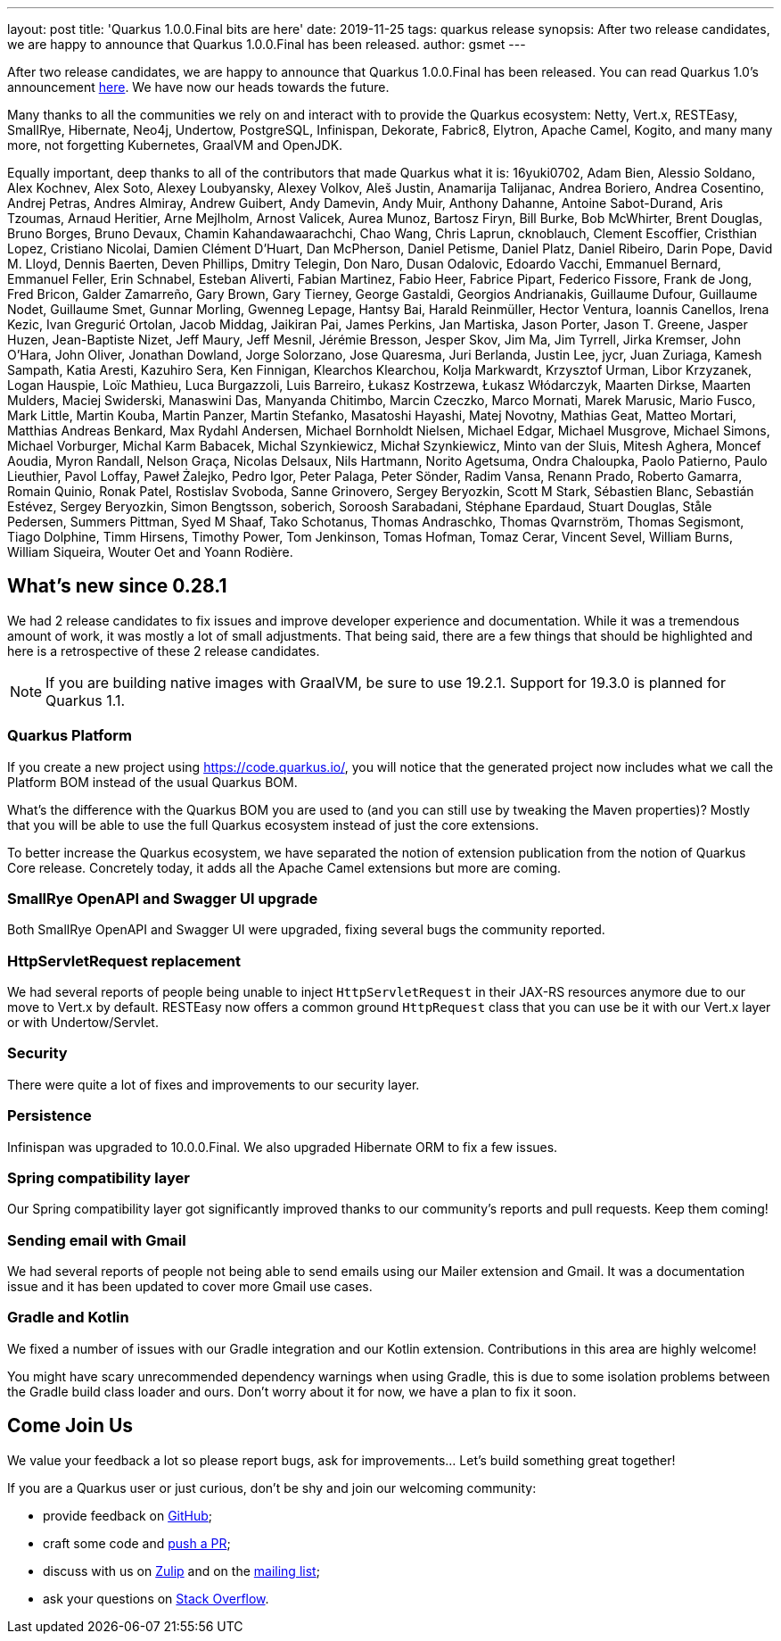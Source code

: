 ---
layout: post
title: 'Quarkus 1.0.0.Final bits are here'
date: 2019-11-25
tags: quarkus release
synopsis: After two release candidates, we are happy to announce that Quarkus 1.0.0.Final has been released.
author: gsmet
---

After two release candidates, we are happy to announce that Quarkus 1.0.0.Final has been released. You can read Quarkus 1.0's announcement https://quarkus.io/blog/announcing-quarkus-1-0/[here].
We have now our heads towards the future.

Many thanks to all the communities we rely on and interact with to provide the Quarkus ecosystem:  Netty, Vert.x, RESTEasy, SmallRye, Hibernate, Neo4j, Undertow, PostgreSQL, Infinispan, Dekorate, Fabric8, Elytron, Apache Camel, Kogito, and many many more, not forgetting Kubernetes, GraalVM and OpenJDK.

Equally important, deep thanks to all of the contributors that made Quarkus what it is: 16yuki0702, Adam Bien, Alessio Soldano, Alex Kochnev, Alex Soto, Alexey Loubyansky, Alexey Volkov, Aleš Justin, Anamarija Talijanac, Andrea Boriero, Andrea Cosentino, Andrej Petras, Andres Almiray, Andrew Guibert, Andy Damevin, Andy Muir, Anthony Dahanne, Antoine Sabot-Durand, Aris Tzoumas, Arnaud Heritier, Arne Mejlholm, Arnost Valicek, Aurea Munoz, Bartosz Firyn, Bill Burke, Bob McWhirter, Brent Douglas, Bruno Borges, Bruno Devaux, Chamin Kahandawaarachchi, Chao Wang, Chris Laprun, cknoblauch, Clement Escoffier, Cristhian Lopez, Cristiano Nicolai, Damien Clément D'Huart, Dan McPherson, Daniel Petisme, Daniel Platz, Daniel Ribeiro, Darin Pope, David M. Lloyd, Dennis Baerten, Deven Phillips, Dmitry Telegin, Don Naro, Dusan Odalovic, Edoardo Vacchi, Emmanuel Bernard, Emmanuel Feller, Erin Schnabel, Esteban Aliverti, Fabian Martinez, Fabio Heer, Fabrice Pipart, Federico Fissore, Frank de Jong, Fred Bricon, Galder Zamarreño, Gary Brown, Gary Tierney, George Gastaldi, Georgios Andrianakis, Guillaume Dufour, Guillaume Nodet, Guillaume Smet, Gunnar Morling, Gwenneg Lepage, Hantsy Bai, Harald Reinmüller, Hector Ventura, Ioannis Canellos, Irena Kezic, Ivan Gregurić Ortolan, Jacob Middag, Jaikiran Pai, James Perkins, Jan Martiska, Jason Porter, Jason T. Greene, Jasper Huzen, Jean-Baptiste Nizet, Jeff Maury, Jeff Mesnil, Jérémie Bresson, Jesper Skov, Jim Ma, Jim Tyrrell, Jirka Kremser, John O'Hara, John Oliver, Jonathan Dowland, Jorge Solorzano, Jose Quaresma, Juri Berlanda, Justin Lee, jycr, Juan Zuriaga, Kamesh Sampath, Katia Aresti, Kazuhiro Sera, Ken Finnigan, Klearchos Klearchou, Kolja Markwardt, Krzysztof Urman, Libor Krzyzanek, Logan Hauspie, Loïc Mathieu, Luca Burgazzoli, Luis Barreiro, Łukasz Kostrzewa, Łukasz Włódarczyk, Maarten Dirkse, Maarten Mulders, Maciej Swiderski, Manaswini Das, Manyanda Chitimbo, Marcin Czeczko, Marco Mornati, Marek Marusic, Mario Fusco, Mark Little, Martin Kouba, Martin Panzer, Martin Stefanko, Masatoshi Hayashi, Matej Novotny, Mathias Geat, Matteo Mortari, Matthias Andreas Benkard, Max Rydahl Andersen, Michael Bornholdt Nielsen, Michael Edgar, Michael Musgrove, Michael Simons, Michael Vorburger, Michal Karm Babacek, Michal Szynkiewicz, Michał Szynkiewicz, Minto van der Sluis, Mitesh Aghera, Moncef Aoudia, Myron Randall, Nelson Graça, Nicolas Delsaux, Nils Hartmann, Norito Agetsuma, Ondra Chaloupka, Paolo Patierno, Paulo Lieuthier, Pavol Loffay, Paweł Żalejko, Pedro Igor, Peter Palaga, Peter Sönder, Radim Vansa, Renann Prado, Roberto Gamarra, Romain Quinio, Ronak Patel, Rostislav Svoboda, Sanne Grinovero, Sergey Beryozkin, Scott M Stark, Sébastien Blanc, Sebastián Estévez, Sergey Beryozkin, Simon Bengtsson, soberich, Soroosh Sarabadani, Stéphane Epardaud, Stuart Douglas, Ståle Pedersen, Summers Pittman, Syed M Shaaf, Tako Schotanus, Thomas Andraschko, Thomas Qvarnström, Thomas Segismont, Tiago Dolphine, Timm Hirsens, Timothy Power, Tom Jenkinson, Tomas Hofman, Tomaz Cerar, Vincent Sevel, William Burns, William Siqueira, Wouter Oet and Yoann Rodière.

== What's new since 0.28.1

We had 2 release candidates to fix issues and improve developer experience and documentation.
While it was a tremendous amount of work, it was mostly a lot of small adjustments. That being said, there are a few things that should be highlighted and here is a retrospective of these 2 release candidates.

[NOTE]
====
If you are building native images with GraalVM, be sure to use 19.2.1. Support for 19.3.0 is planned for Quarkus 1.1.
====

=== Quarkus Platform

If you create a new project using https://code.quarkus.io/, you will notice that the generated project now includes what we call the Platform BOM instead of the usual Quarkus BOM.

What's the difference with the Quarkus BOM you are used to (and you can still use by tweaking the Maven properties)? Mostly that you will be able to use the full Quarkus ecosystem instead of just the core extensions.

To better increase the Quarkus ecosystem, we have separated the notion of extension publication from the notion of Quarkus Core release.
Concretely today, it adds all the Apache Camel extensions but more are coming.

=== SmallRye OpenAPI and Swagger UI upgrade

Both SmallRye OpenAPI and Swagger UI were upgraded, fixing several bugs the community reported.

=== HttpServletRequest replacement

We had several reports of people being unable to inject `HttpServletRequest` in their JAX-RS resources anymore due to our move to Vert.x by default. RESTEasy now offers a common ground `HttpRequest` class that you can use be it with our Vert.x layer or with Undertow/Servlet.

=== Security

There were quite a lot of fixes and improvements to our security layer.

=== Persistence

Infinispan was upgraded to 10.0.0.Final. We also upgraded Hibernate ORM to fix a few issues.

=== Spring compatibility layer

Our Spring compatibility layer got significantly improved thanks to our community's reports and pull requests. Keep them coming!

=== Sending email with Gmail

We had several reports of people not being able to send emails using our Mailer extension and Gmail. It was a documentation issue and it has been updated to cover more Gmail use cases.

=== Gradle and Kotlin

We fixed a number of issues with our Gradle integration and our Kotlin extension. Contributions in this area are highly welcome!

You might have scary unrecommended dependency warnings when using Gradle, this is due to some isolation problems between the Gradle build class loader and ours. Don't worry about it for now, we have a plan to fix it soon.

== Come Join Us

We value your feedback a lot so please report bugs, ask for improvements... Let's build something great together!

If you are a Quarkus user or just curious, don't be shy and join our welcoming community:

 * provide feedback on https://github.com/quarkusio/quarkus/issues[GitHub];
 * craft some code and https://github.com/quarkusio/quarkus/pulls[push a PR];
 * discuss with us on https://quarkusio.zulipchat.com/[Zulip] and on the https://groups.google.com/d/forum/quarkus-dev[mailing list];
 * ask your questions on https://stackoverflow.com/questions/tagged/quarkus[Stack Overflow].

